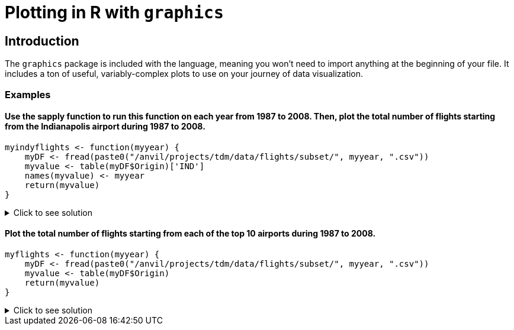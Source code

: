 = Plotting in R with `graphics`

== Introduction

The `graphics` package is included with the language, meaning you won't need to import anything at the beginning of your file. It includes a ton of useful, variably-complex plots to use on your journey of data visualization.

=== Examples

==== Use the sapply function to run this function on each year from 1987 to 2008. Then, plot the total number of flights starting from the Indianapolis airport during 1987 to 2008.
[source,R]
----
myindyflights <- function(myyear) {
    myDF <- fread(paste0("/anvil/projects/tdm/data/flights/subset/", myyear, ".csv"))
    myvalue <- table(myDF$Origin)['IND']
    names(myvalue) <- myyear
    return(myvalue)
}
----

.Click to see solution
[%collapsible]
====
[source,R]
----
myindyflights <- function(myyear) {
    myDF <- fread(paste0("/anvil/projects/tdm/data/flights/subset/", myyear, ".csv"))
    myvalue <- table(myDF$Origin)['IND']
    names(myvalue) <- myyear
    return(myvalue)
}

library(data.table)
myresults <- sapply(1987:2008, myindyflights)

plot(1987:2008, myresults)
----
====

==== Plot the total number of flights starting from each of the top 10 airports during 1987 to 2008.
[source,R]
----
myflights <- function(myyear) {
    myDF <- fread(paste0("/anvil/projects/tdm/data/flights/subset/", myyear, ".csv"))
    myvalue <- table(myDF$Origin)
    return(myvalue)
}
----

.Click to see solution
[%collapsible]
====
[source,R]
----
myflights <- function(myyear) {
    myDF <- fread(paste0("/anvil/projects/tdm/data/flights/subset/", myyear, ".csv"))
    myvalue <- table(myDF$Origin)
    return(myvalue)
}


library(data.table)
myresults <- sapply(1987:2008, myflights)

v <- unlist(myresults)
dotchart(tail(sort(tapply(v, names(v), sum)), n=10))
----
====


     


